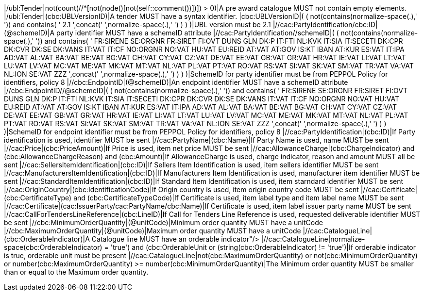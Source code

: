 |/ubl:Tender|not(count(//*[not(node()[not(self::comment())])]) > 0)|A pre award catalogue MUST not contain empty elements. |/ubl:Tender|(cbc:UBLVersionID)|A tender MUST have a syntax identifier. |cbc:UBLVersionID|( ( not(contains(normalize-space(.),' ')) and contains( ' 2.1 ',concat(' ',normalize-space(.),' ') ) ) )|UBL version must be 2.1 |//cac:PartyIdentification/cbc:ID|(@schemeID)|A party identifier MUST have a schemeID attribute |//cac:PartyIdentification//schemeID|( ( not(contains(normalize-space(.),' ')) and contains( ' FR:SIRENE SE:ORGNR FR:SIRET FI:OVT DUNS GLN DK:P IT:FTI NL:KVK IT:SIA IT:SECETI DK:CPR DK:CVR DK:SE DK:VANS IT:VAT IT:CF NO:ORGNR NO:VAT HU:VAT EU:REID AT:VAT AT:GOV IS:KT IBAN AT:KUR ES:VAT IT:IPA AD:VAT AL:VAT BA:VAT BE:VAT BG:VAT CH:VAT CY:VAT CZ:VAT DE:VAT EE:VAT GB:VAT GR:VAT HR:VAT IE:VAT LI:VAT LT:VAT LU:VAT LV:VAT MC:VAT ME:VAT MK:VAT MT:VAT NL:VAT PL:VAT PT:VAT RO:VAT RS:VAT SI:VAT SK:VAT SM:VAT TR:VAT VA:VAT NL:ION SE:VAT ZZZ ',concat(' ',normalize-space(.),' ') ) ) )|SchemeID for party identifier must be from PEPPOL Policy for identifiers,
                policy 8  |//cbc:EndpointID|(@schemeID)|An endpoint identifier MUST have a schemeID attribute |//cbc:EndpointID//@schemeID|( ( not(contains(normalize-space(.),' ')) and contains( ' FR:SIRENE SE:ORGNR FR:SIRET FI:OVT DUNS GLN DK:P IT:FTI NL:KVK IT:SIA IT:SECETI DK:CPR DK:CVR DK:SE DK:VANS IT:VAT IT:CF NO:ORGNR NO:VAT HU:VAT EU:REID AT:VAT AT:GOV IS:KT IBAN AT:KUR ES:VAT IT:IPA AD:VAT AL:VAT BA:VAT BE:VAT BG:VAT CH:VAT CY:VAT CZ:VAT DE:VAT EE:VAT GB:VAT GR:VAT HR:VAT IE:VAT LI:VAT LT:VAT LU:VAT LV:VAT MC:VAT ME:VAT MK:VAT MT:VAT NL:VAT PL:VAT PT:VAT RO:VAT RS:VAT SI:VAT SK:VAT SM:VAT TR:VAT VA:VAT NL:ION SE:VAT ZZZ ',concat(' ',normalize-space(.),' ') ) ) )|SchemeID for endpoint identifier must be from PEPPOL Policy for identifiers,
                policy 8  |//cac:PartyIdentification|(cbc:ID)|If Party identification is used, identifier MUST be sent |//cac:PartyName|(cbc:Name)|If Party Name is used, name MUST be sent |//cac:Price|(cbc:PriceAmount)|If Price is used, item net price MUST be sent |//cac:AllowanceCharge|(cbc:ChargeIndicator) and (cbc:AllowanceChargeReason) and (cbc:Amount)|If AllowanceCharge is used, charge indicator, reason and amount MUST all be sent |//cac:SellersItemIdentification|(cbc:ID)|If Sellers Item Identification is used, item sellers identifier MUST be sent |//cac:ManufacturersItemIdentification|(cbc:ID)|If Manufacturers Item Identification is used, manufacturer item identifier MUST be sent |//cac:StandardItemIdentification|(cbc:ID)|If Standard Item Identification is used, item starndard identifier MUST be sent |//cac:OriginCountry|(cbc:IdentificationCode)|If Origin country is used, item origin country code MUST be sent |//cac:Certificate|(cbc:CertificateType) and (cbc:CertificateTypeCode)|If Certificate is used, item label type and item label name MUST be sent |//cac:Certificate|(cac:IssuerParty/cac:PartyName/cbc:Name)|If Certificate is used, item label issuer party name MUST be sent |//cac:CallForTendersLineReference|(cbc:LineID)|If Call for Tenders Line Reference is used, requested deliverable identifier MUST be sent |//cbc:MinimumOrderQuantity|(@unitCode)|Minimum order quantity MUST have a unitCode |//cbc:MaximumOrderQuantity|(@unitCode)|Maximum order quantity MUST have a unitCode |//cac:CatalogueLine|(cbc:OrderableIndicator)|A Catalogue line MUST have an orderable indicator"/> |//cac:CatalogueLine|((normalize-space(cbc:OrderableIndicator) = 'true') and (cbc:OrderableUnit)) or (string(cbc:OrderableIndicator) != 'true')|If orderable indicator is true, orderable unit must be present |//cac:CatalogueLine|not(cbc:MaximumOrderQuantity) or not(cbc:MinimumOrderQuantity) or number(cbc:MaximumOrderQuantity) >= number(cbc:MinimumOrderQuantity)|The Minimum order quantity MUST be smaller than or equal to the Maximum order quantity.